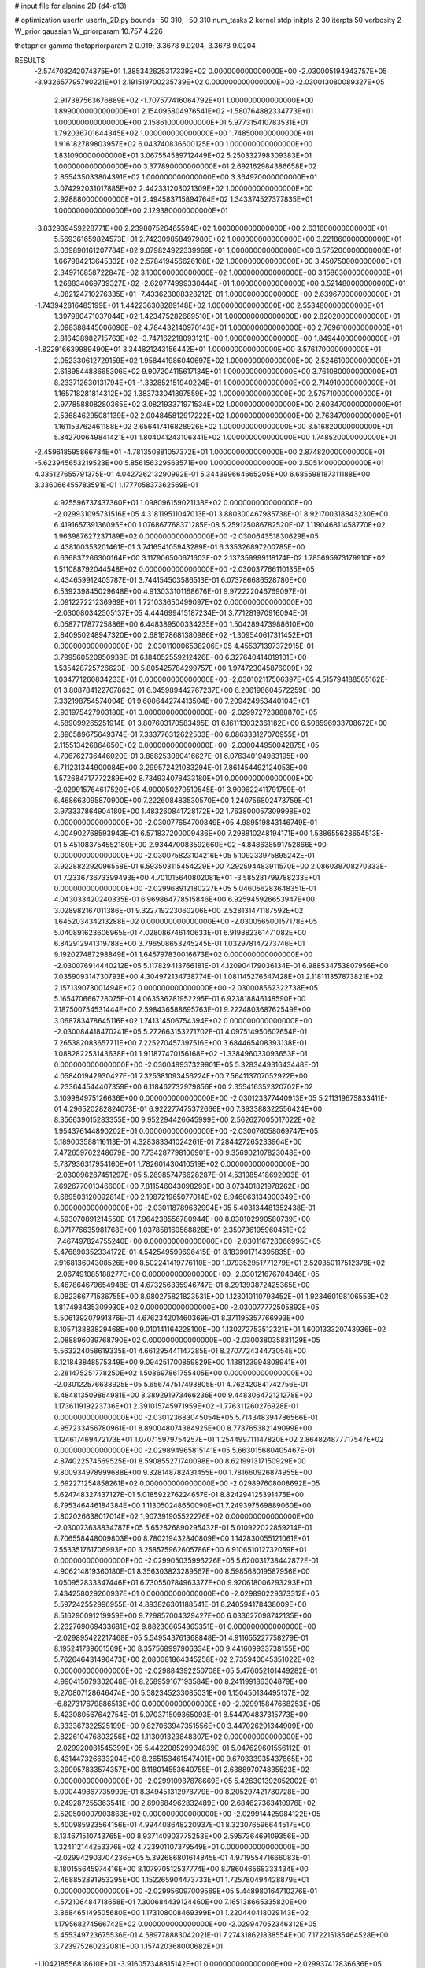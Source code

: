 # input file for alanine 2D (d4-d13)

# optimization
userfn       userfn_2D.py
bounds       -50 310; -50 310
num_tasks    2
kernel       stdp
initpts      2 30
iterpts      50
verbosity    2
W_prior      gaussian
W_priorparam 10.757 4.226

thetaprior gamma
thetapriorparam 2 0.019; 3.3678 9.0204; 3.3678 9.0204

RESULTS:
 -2.574708242074375E+01  1.385342625317339E+02  0.000000000000000E+00      -2.030005194943757E+05
 -3.932657795790221E+01  2.191519700235739E+02  0.000000000000000E+00      -2.030013080089327E+05
  2.917387563676889E+02 -1.707577416064792E+01  1.000000000000000E+00       1.899000000000000E+01
  2.154095804976541E+02 -1.580764882334773E+01  1.000000000000000E+00       2.158610000000000E+01
  5.977315410783531E+01  1.792036701644345E+02  1.000000000000000E+00       1.748500000000000E+01
  1.916182789803957E+02  6.043740836600125E+00  1.000000000000000E+00       1.831090000000000E+01
  3.067554589712449E+02  5.250332798309383E+01  1.000000000000000E+00       3.377890000000000E+01
  2.692162984386658E+02  2.855435033804391E+02  1.000000000000000E+00       3.364970000000000E+01
  3.074292031017885E+02  2.442331203021309E+02  1.000000000000000E+00       2.928880000000000E+01
  2.494583715894764E+02  1.343374527377835E+01  1.000000000000000E+00       2.129380000000000E+01
 -3.832939459228771E+00  2.239807526465594E+02  1.000000000000000E+00       2.631600000000000E+01
  5.569361659824573E+01  2.742309858497980E+02  1.000000000000000E+00       3.221860000000000E+01
  3.039890161207784E+02  9.079824922339969E+01  1.000000000000000E+00       3.575200000000000E+01
  1.667984213645332E+02  2.578419456626108E+02  1.000000000000000E+00       3.450750000000000E+01
  2.349716858722847E+02  3.100000000000000E+02  1.000000000000000E+00       3.158630000000000E+01
  1.268834069739327E+02 -2.620774999330444E+01  1.000000000000000E+00       3.521480000000000E+01
  4.082124710276335E+01 -7.433623008328212E-01  1.000000000000000E+00       2.639670000000000E+01
 -1.743942816485199E+01  1.442236308289148E+02  1.000000000000000E+00       2.553480000000000E+01
  1.397980471037044E+02  1.423475282669510E+01  1.000000000000000E+00       2.820200000000000E+01
  2.098388445006096E+02  4.784432140970143E+01  1.000000000000000E+00       2.769610000000000E+01
  2.816438982715763E+02 -3.747162218093121E+00  1.000000000000000E+00       1.849440000000000E+01
 -1.822916639989490E+01  3.344821243156442E+01  1.000000000000000E+00       3.576170000000000E+01
  2.052330612729159E+02  1.958441986040697E+02  1.000000000000000E+00       2.524610000000000E+01
  2.618954488665306E+02  9.907204115617134E+01  1.000000000000000E+00       3.761080000000000E+01
  8.233712630131794E+01 -1.332852151940224E+01  1.000000000000000E+00       2.714910000000000E+01
  1.165718281814312E+02  1.383733041897559E+02  1.000000000000000E+00       2.575710000000000E+01
  2.977858808280365E+02  3.082193371971534E+02  1.000000000000000E+00       2.603470000000000E+01
  2.536846295081139E+02  2.004845812917222E+02  1.000000000000000E+00       2.763470000000000E+01
  1.161153762461188E+02  2.656417416828926E+02  1.000000000000000E+00       3.516820000000000E+01
  5.842700649841421E+01  1.804041243106341E+02  1.000000000000000E+00       1.748520000000000E+01
 -2.459618595866784E+01 -4.781350881057372E+01  1.000000000000000E+00       2.874820000000000E+01
 -5.623945653219523E+00  5.856156329563571E+00  1.000000000000000E+00       3.505140000000000E+01       4.335127655791375E-01  4.042726213290992E-01       5.344399664665205E+00  6.685598187311188E+00  3.336066455783591E-01  1.177705837362569E-01
  4.925596737437360E+01  1.098096159021138E+02  0.000000000000000E+00      -2.029931095731516E+05       4.318119511047013E-01  3.880300467985738E-01       8.921700318843230E+00  6.419165739136095E+00  1.076867768371285E-08  5.259125086782520E-07
  1.119046811458770E+02  1.963987627237189E+02  0.000000000000000E+00      -2.030064351830629E+05       4.438100353201461E-01  3.741654105943289E-01       6.335326897200785E+00  6.636837266300164E+00  3.117906500671603E-02  2.137359999118174E-02
  1.785695973179910E+02  1.511088792044548E+02  0.000000000000000E+00      -2.030037766110135E+05       4.434659912405787E-01  3.744154503586513E-01       6.073786686528780E+00  6.539239845029648E+00  4.913033101168676E-01  9.972222046769097E-01
  2.091227221236969E+01  1.721033650499097E+02  0.000000000000000E+00      -2.030080342505137E+05       4.444699415187234E-01  3.771281970916094E-01       6.058771787725886E+00  6.448389500334235E+00  1.504289473988610E+00  2.840950248947320E+00
  2.681678681380986E+02 -1.309540617311452E+01  0.000000000000000E+00      -2.030110006538206E+05       4.455371397372915E-01  3.799560520950939E-01       6.184052559212426E+00  6.327640414019101E+00  1.535428725726623E+00  5.805425784299757E+00
  1.974723045876009E+02  1.034771260834233E+01  0.000000000000000E+00      -2.030102117506397E+05       4.515794188565162E-01  3.808784122707862E-01       6.045989442767237E+00  6.206198604572259E+00  7.332198754574004E-01  9.600644274413504E+00
  7.209424953440104E+01  2.931975427903180E+01  0.000000000000000E+00      -2.029972723888870E+05       4.589099265251914E-01  3.807603170583495E-01       6.161113032361182E+00  6.508596933708672E+00  2.896589675649374E-01  7.333776312622503E+00
  6.086333127070955E+01  2.115513426864650E+02  0.000000000000000E+00      -2.030044950042875E+05       4.706762736446020E-01  3.868253080416627E-01       6.076340194983195E+00  6.711231344900084E+00  3.299572421083294E-01  7.861454492124053E+00
  1.572684717772289E+02  8.734934078433180E+01  0.000000000000000E+00      -2.029915764617520E+05       4.900050270510545E-01  3.909622411791759E-01       6.468663095870900E+00  7.222608483530570E+00  1.240756802473759E-01  3.973337864904180E+00
  1.483260841728172E+02  1.763800057309998E+02  0.000000000000000E+00      -2.030077654700849E+05       4.989519843146749E-01  4.004902768593943E-01       6.571837200009436E+00  7.298810248194171E+00  1.538655628654513E-01  5.451083754552180E+00
  2.934470083592660E+02 -4.848638591752866E+00  0.000000000000000E+00      -2.030075823104216E+05       5.109233975895242E-01  3.922882292096558E-01       6.593503115454229E+00  7.292594483911570E+00  2.086038708270333E-01  7.233673673399493E+00
  4.701015640802081E+01 -3.585281799788233E+01  0.000000000000000E+00      -2.029968912180227E+05       5.046056283648351E-01  4.043033420240335E-01       6.969864778515846E+00  6.925945926653947E+00  3.028982167011386E-01  9.322719223060206E+00
  2.528131471187592E+02  1.645203434213288E+02  0.000000000000000E+00      -2.030056500157178E+05       5.040891623606965E-01  4.028086746140633E-01       6.919882361471082E+00  6.842912941319788E+00  3.796508653245245E-01  1.032978147273746E+01
  9.192027487298849E+01  1.645797830016673E+02  0.000000000000000E+00      -2.030076914440212E+05       5.117829413766181E-01  4.120904179036134E-01       6.988534753807956E+00  7.035909314730793E+00  4.304972134738774E-01  1.081145276547428E+01
  2.118111357873821E+02  2.157139073001494E+02  0.000000000000000E+00      -2.030008562322738E+05       5.165470666728075E-01  4.063536281952295E-01       6.923818846148590E+00  7.187500754531444E+00  2.598436588695763E-01  9.222480368762549E+00
  3.068783478645116E+02  1.741314506754394E+02  0.000000000000000E+00      -2.030084418470241E+05       5.272663153271702E-01  4.097514950607654E-01       7.265382083657711E+00  7.225270457397516E+00  3.684465408393138E-01  1.088282253143638E+01
  1.911877470156168E+02 -1.338496033093653E+01  0.000000000000000E+00      -2.030048937329901E+05       5.328344931643448E-01  4.058401942930427E-01       7.325381093456224E+00  7.564113707052922E+00  4.233644544407359E+00  6.118462732979856E+00
  2.355416352320702E+02  3.109984975126636E+00  0.000000000000000E+00      -2.030123377440913E+05       5.211319675833411E-01  4.296520282824073E-01       6.922277475372666E+00  7.393388322556424E+00  8.356639015283355E+00  9.952294426645999E+00
  2.562627005017022E+02  1.954376144890202E+01  0.000000000000000E+00      -2.030076058069747E+05       5.189003588116113E-01  4.328383341024261E-01       7.284427265233964E+00  7.472659762248679E+00  7.734287798106901E+00  9.356902107823048E+00
  5.737936317954160E+01  1.782601430410519E+02  0.000000000000000E+00      -2.030096287451297E+05       5.289857476628287E-01  4.531985418692993E-01       7.692677001346600E+00  7.811546043098293E+00  8.073401821978262E+00  9.689503120092814E+00
  2.198721965077014E+02  8.946063134900349E+00  0.000000000000000E+00      -2.030118789632994E+05       5.403134481352438E-01  4.593070891214550E-01       7.964238556780944E+00  8.030102990580739E+00  8.071776635981768E+00  1.037858160568828E+01
  2.350736195960451E+02 -7.467497824755240E+00  0.000000000000000E+00      -2.030116728066995E+05       5.476890352334172E-01  4.542549599696415E-01       8.183901714395835E+00  7.916813604308526E+00  8.502241419776110E+00  1.079352951771279E+01
  2.520350117512378E+02 -2.067491085188277E+00  0.000000000000000E+00      -2.030121676704846E+05       5.467864679654948E-01  4.673256335946747E-01       8.291393872425365E+00  8.082366771536755E+00  8.980275821823531E+00  1.128010110793452E+01
  1.923460198106553E+02  1.817493435309930E+02  0.000000000000000E+00      -2.030077772505892E+05       5.506139207991376E-01  4.676234201460369E-01       8.371195357766993E+00  8.105713883829468E+00  9.010141164228100E+00  1.130272753512321E+01
  1.600133320743936E+02  2.088896039768790E+02  0.000000000000000E+00      -2.030038035831129E+05       5.563224058619335E-01  4.661295441147285E-01       8.270772434473054E+00  8.121843848575349E+00  9.094251700859829E+00  1.138123994808941E+01
  2.281475251778250E+02  1.508697861755405E+00  0.000000000000000E+00      -2.030122576638925E+05       5.656747517493805E-01  4.762420841742756E-01       8.484813509864981E+00  8.389291973466236E+00  9.448306472121278E+00  1.173611919223736E+01
  2.391015745971959E+02 -1.776311260276928E-01  0.000000000000000E+00      -2.030123683045054E+05       5.714348394786566E-01  4.957233456780961E-01       8.890048074384925E+00  8.773765382149099E+00  1.124617469472173E+01  1.070715979754257E+01
  1.254499711147820E+02  2.864824877717547E+02  0.000000000000000E+00      -2.029894965815141E+05       5.663015680405467E-01  4.874022574569525E-01       8.590855271740098E+00  8.621991317150929E+00  9.800934978999688E+00  9.328148782431455E+00
  1.781660926874955E+00  2.692271254858261E+02  0.000000000000000E+00      -2.029897608008692E+05       5.624748327437127E-01  5.018592276224657E-01       8.824294125391475E+00  8.795346446184384E+00  1.113050248650090E+01  7.249397569889060E+00
  2.802026638017014E+02  1.907391905522276E+02  0.000000000000000E+00      -2.030073638834787E+05       5.652826890295432E-01  5.010922022859214E-01       8.706558448009803E+00  8.780219432840809E+00  1.142830055121061E+01  7.553351761706993E+00
  3.258575962605786E+00  6.910651012732059E+01  0.000000000000000E+00      -2.029905035996226E+05       5.620031738442872E-01  4.906214819360180E-01       8.356303823289567E+00  8.598568019587956E+00  1.050952833347446E+01  6.730550784963377E+00
  9.920618006293293E+01  7.434258029260937E+01  0.000000000000000E+00      -2.029890229373312E+05       5.597242552996955E-01  4.893826301188541E-01       8.240594178438009E+00  8.516290091219959E+00  9.729857004329427E+00  6.033627098742135E+00
  2.232769069433681E+02  9.882306654365351E+01  0.000000000000000E+00      -2.029895422217468E+05       5.549543761368848E-01  4.911655227758279E-01       8.195241739601569E+00  8.357568997906334E+00  9.441609933738155E+00  5.762646431496473E+00
  2.080081864345258E+02  2.735940045351022E+02  0.000000000000000E+00      -2.029884392250708E+05       5.476052101449282E-01  4.990415079302048E-01       8.258959167193584E+00  8.241199186304879E+00  9.270807128646474E+00  5.582345233085031E+00
  1.150450134495137E+02 -6.827317679886513E+00  0.000000000000000E+00      -2.029915847668253E+05       5.423080567642754E-01  5.070371509365093E-01       8.544704837315773E+00  8.333367322525199E+00  9.827063947351556E+00  3.447026291344909E+00
  2.822610476803256E+02  1.113091323848307E+02  0.000000000000000E+00      -2.029920081545399E+05       5.442208529904839E-01  5.047629601556112E-01       8.431447326633204E+00  8.265153461547401E+00  9.670333935437865E+00  3.290957833574357E+00
  8.118014553640755E+01  2.638897074835523E+02  0.000000000000000E+00      -2.029910987878669E+05       5.426301392052002E-01  5.000449867735999E-01       8.349451312978779E+00  8.205297421780728E+00  9.249287255363541E+00  2.890684962832489E+00
  2.684627363410976E+02  2.520500007903863E+02  0.000000000000000E+00      -2.029914425984122E+05       5.400985923564156E-01  4.994408648220937E-01       8.323076596644517E+00  8.134671510743765E+00  8.937140903775253E+00  2.595736469109356E+00
  1.324112144253376E+02  4.723901107379549E+01  0.000000000000000E+00      -2.029942903704236E+05       5.392686801614845E-01  4.971955471666083E-01       8.180155645974416E+00  8.107970512537774E+00  8.786046568333434E+00  2.468852891953295E+00
  1.152265904473733E+01  1.725780494428879E+01  0.000000000000000E+00      -2.029956097009569E+05       5.448980164710276E-01  4.572106484718658E-01       7.300684439124460E+00  7.165138665335820E+00  3.868465149505680E+00  1.173108008469399E+01
  1.220440418029143E+02  1.179568274566742E+02  0.000000000000000E+00      -2.029947052346312E+05       5.455349723675536E-01  4.589778883042021E-01       7.274318621838554E+00  7.172215185464528E+00  3.723975260232081E+00  1.157420368000682E+01
 -1.104218556818610E+01 -3.916057348815142E+01  0.000000000000000E+00      -2.029937417836636E+05       5.381977625944891E-01  4.603768006435270E-01       7.370916920141010E+00  7.117735350316170E+00  2.976431642079233E+00  1.072564559685301E+01
 -4.301914985702317E+01  6.490071381728526E+01  0.000000000000000E+00      -2.029895946035860E+05       5.407555145617893E-01  4.656999895926808E-01       7.371599500535990E+00  7.146871109636195E+00  3.145769706476261E+00  1.091662827892823E+01
  3.100000000000000E+02  2.785318860040783E+02  0.000000000000000E+00      -2.029925530090153E+05       5.403413486120248E-01  4.637836326862528E-01       7.116865648668505E+00  7.301377037075327E+00  5.761613630682854E+00  7.801116490186020E+00
  1.353430270313210E+02  2.476882403944527E+02  0.000000000000000E+00      -2.029924987806126E+05       5.412534022612265E-01  4.583943011471838E-01       7.027893627091498E+00  7.270426681744454E+00  5.615704568721359E+00  7.678593545028266E+00
  2.557601956531622E+02  7.370730536437355E+01  0.000000000000000E+00      -2.029898754501527E+05       5.380563658719781E-01  4.557067587538053E-01       6.957465294499266E+00  7.204308686184178E+00  5.253722694984820E+00  7.354469640864718E+00
  4.725683101886071E+01  6.126141174350797E+01  0.000000000000000E+00      -2.029931145360403E+05       5.420185714802552E-01  4.555078312631475E-01       6.891410223855143E+00  7.204621306841857E+00  5.341983295956721E+00  7.450455738571236E+00
  3.627783385961911E+01  2.902605242158036E+02  0.000000000000000E+00      -2.029899371206169E+05       5.312753448655859E-01  4.595115253028992E-01       7.060671665126608E+00  7.088869834911176E+00  4.507372702596552E+00  7.047345262148564E+00
  1.710375495765512E+02  2.959895341681731E+02  0.000000000000000E+00      -2.029899887006713E+05       5.346671519510078E-01  4.617168563003098E-01       7.050856987958544E+00  7.132385447279319E+00  4.558969709714907E+00  7.104289559783667E+00
  2.829786282595487E+01  2.386149292426711E+02  0.000000000000000E+00      -2.029956093318887E+05       5.395450155148509E-01  4.546973376800457E-01       6.936734887669116E+00  6.977123839139535E+00  3.714723046178937E+00  8.415048848428043E+00
